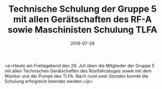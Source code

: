 #+TITLE: Technische Schulung der Gruppe 5 mit allen Gerätschaften des RF-A sowie Maschinisten Schulung TLFA
#+DATE: 2016-07-29
#+FACEBOOK_URL: https://facebook.com/ffwenns/posts/1175689042506219

<p>Heute am Freitagabend den 29. Juli üben die Mitglieder der Gruppe 5 mit allen Technischen Gerätschaften des Rüstfahrzeuges sowie mit dem Monitor und der Pumpe des TLFA. Nach rund zwei Stunden konnte die Schulung erfolgreich beendet werden.</p>

